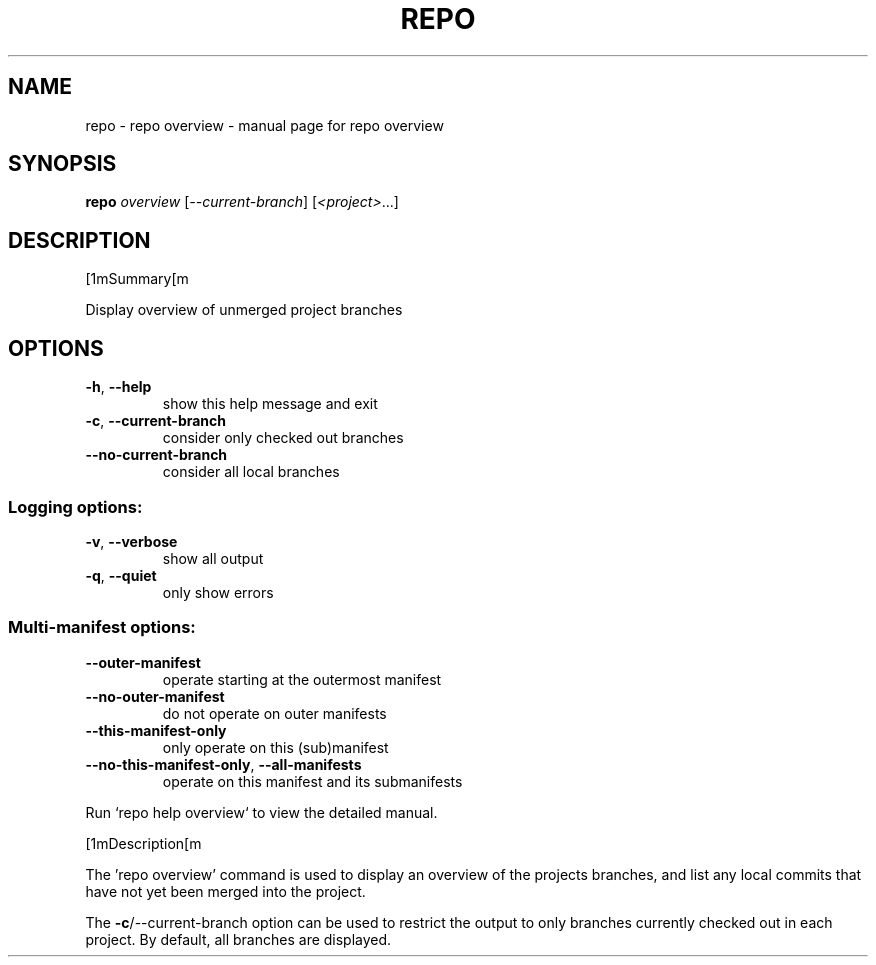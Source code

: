 .\" DO NOT MODIFY THIS FILE!  It was generated by help2man.
.TH REPO "1" "September 2022" "repo overview" "Repo Manual"
.SH NAME
repo \- repo overview - manual page for repo overview
.SH SYNOPSIS
.B repo
\fI\,overview \/\fR[\fI\,--current-branch\/\fR] [\fI\,<project>\/\fR...]
.SH DESCRIPTION
[1mSummary[m
.PP
Display overview of unmerged project branches
.SH OPTIONS
.TP
\fB\-h\fR, \fB\-\-help\fR
show this help message and exit
.TP
\fB\-c\fR, \fB\-\-current\-branch\fR
consider only checked out branches
.TP
\fB\-\-no\-current\-branch\fR
consider all local branches
.SS Logging options:
.TP
\fB\-v\fR, \fB\-\-verbose\fR
show all output
.TP
\fB\-q\fR, \fB\-\-quiet\fR
only show errors
.SS Multi\-manifest options:
.TP
\fB\-\-outer\-manifest\fR
operate starting at the outermost manifest
.TP
\fB\-\-no\-outer\-manifest\fR
do not operate on outer manifests
.TP
\fB\-\-this\-manifest\-only\fR
only operate on this (sub)manifest
.TP
\fB\-\-no\-this\-manifest\-only\fR, \fB\-\-all\-manifests\fR
operate on this manifest and its submanifests
.PP
Run `repo help overview` to view the detailed manual.
.PP
[1mDescription[m
.PP
The 'repo overview' command is used to display an overview of the projects
branches, and list any local commits that have not yet been merged into the
project.
.PP
The \fB\-c\fR/\-\-current\-branch option can be used to restrict the output to only
branches currently checked out in each project. By default, all branches are
displayed.
